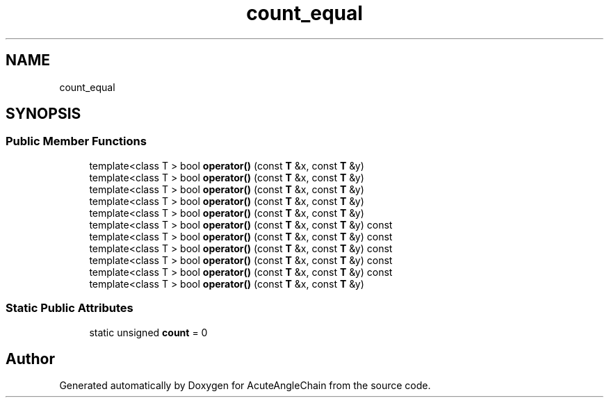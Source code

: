 .TH "count_equal" 3 "Sun Jun 3 2018" "AcuteAngleChain" \" -*- nroff -*-
.ad l
.nh
.SH NAME
count_equal
.SH SYNOPSIS
.br
.PP
.SS "Public Member Functions"

.in +1c
.ti -1c
.RI "template<class T > bool \fBoperator()\fP (const \fBT\fP &x, const \fBT\fP &y)"
.br
.ti -1c
.RI "template<class T > bool \fBoperator()\fP (const \fBT\fP &x, const \fBT\fP &y)"
.br
.ti -1c
.RI "template<class T > bool \fBoperator()\fP (const \fBT\fP &x, const \fBT\fP &y)"
.br
.ti -1c
.RI "template<class T > bool \fBoperator()\fP (const \fBT\fP &x, const \fBT\fP &y)"
.br
.ti -1c
.RI "template<class T > bool \fBoperator()\fP (const \fBT\fP &x, const \fBT\fP &y)"
.br
.ti -1c
.RI "template<class T > bool \fBoperator()\fP (const \fBT\fP &x, const \fBT\fP &y) const"
.br
.ti -1c
.RI "template<class T > bool \fBoperator()\fP (const \fBT\fP &x, const \fBT\fP &y) const"
.br
.ti -1c
.RI "template<class T > bool \fBoperator()\fP (const \fBT\fP &x, const \fBT\fP &y) const"
.br
.ti -1c
.RI "template<class T > bool \fBoperator()\fP (const \fBT\fP &x, const \fBT\fP &y) const"
.br
.ti -1c
.RI "template<class T > bool \fBoperator()\fP (const \fBT\fP &x, const \fBT\fP &y) const"
.br
.ti -1c
.RI "template<class T > bool \fBoperator()\fP (const \fBT\fP &x, const \fBT\fP &y)"
.br
.in -1c
.SS "Static Public Attributes"

.in +1c
.ti -1c
.RI "static unsigned \fBcount\fP = 0"
.br
.in -1c

.SH "Author"
.PP 
Generated automatically by Doxygen for AcuteAngleChain from the source code\&.
